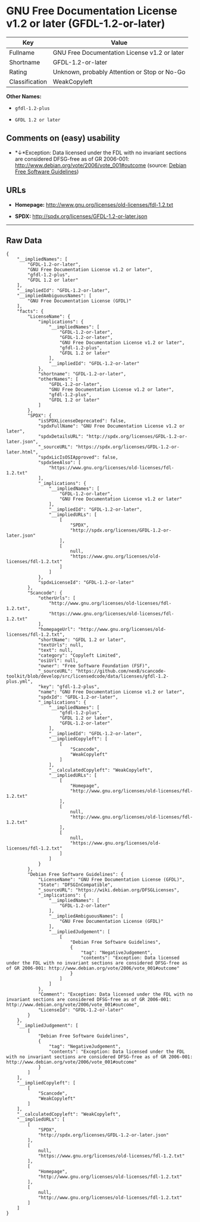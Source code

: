 * GNU Free Documentation License v1.2 or later (GFDL-1.2-or-later)

| Key              | Value                                          |
|------------------+------------------------------------------------|
| Fullname         | GNU Free Documentation License v1.2 or later   |
| Shortname        | GFDL-1.2-or-later                              |
| Rating           | Unknown, probably Attention or Stop or No-Go   |
| Classification   | WeakCopyleft                                   |

*Other Names:*

- =gfdl-1.2-plus=

- =GFDL 1.2 or later=

** Comments on (easy) usability

- *↓*Exception: Data licensed under the FDL with no invariant sections
  are considered DFSG-free as of GR 2006-001:
  http://www.debian.org/vote/2006/vote_001#outcome (source:
  [[https://wiki.debian.org/DFSGLicenses][Debian Free Software
  Guidelines]])

** URLs

- *Homepage:* http://www.gnu.org/licenses/old-licenses/fdl-1.2.txt

- *SPDX:* http://spdx.org/licenses/GFDL-1.2-or-later.json

--------------

** Raw Data

#+BEGIN_EXAMPLE
    {
        "__impliedNames": [
            "GFDL-1.2-or-later",
            "GNU Free Documentation License v1.2 or later",
            "gfdl-1.2-plus",
            "GFDL 1.2 or later"
        ],
        "__impliedId": "GFDL-1.2-or-later",
        "__impliedAmbiguousNames": [
            "GNU Free Documentation License (GFDL)"
        ],
        "facts": {
            "LicenseName": {
                "implications": {
                    "__impliedNames": [
                        "GFDL-1.2-or-later",
                        "GFDL-1.2-or-later",
                        "GNU Free Documentation License v1.2 or later",
                        "gfdl-1.2-plus",
                        "GFDL 1.2 or later"
                    ],
                    "__impliedId": "GFDL-1.2-or-later"
                },
                "shortname": "GFDL-1.2-or-later",
                "otherNames": [
                    "GFDL-1.2-or-later",
                    "GNU Free Documentation License v1.2 or later",
                    "gfdl-1.2-plus",
                    "GFDL 1.2 or later"
                ]
            },
            "SPDX": {
                "isSPDXLicenseDeprecated": false,
                "spdxFullName": "GNU Free Documentation License v1.2 or later",
                "spdxDetailsURL": "http://spdx.org/licenses/GFDL-1.2-or-later.json",
                "_sourceURL": "https://spdx.org/licenses/GFDL-1.2-or-later.html",
                "spdxLicIsOSIApproved": false,
                "spdxSeeAlso": [
                    "https://www.gnu.org/licenses/old-licenses/fdl-1.2.txt"
                ],
                "_implications": {
                    "__impliedNames": [
                        "GFDL-1.2-or-later",
                        "GNU Free Documentation License v1.2 or later"
                    ],
                    "__impliedId": "GFDL-1.2-or-later",
                    "__impliedURLs": [
                        [
                            "SPDX",
                            "http://spdx.org/licenses/GFDL-1.2-or-later.json"
                        ],
                        [
                            null,
                            "https://www.gnu.org/licenses/old-licenses/fdl-1.2.txt"
                        ]
                    ]
                },
                "spdxLicenseId": "GFDL-1.2-or-later"
            },
            "Scancode": {
                "otherUrls": [
                    "http://www.gnu.org/licenses/old-licenses/fdl-1.2.txt",
                    "https://www.gnu.org/licenses/old-licenses/fdl-1.2.txt"
                ],
                "homepageUrl": "http://www.gnu.org/licenses/old-licenses/fdl-1.2.txt",
                "shortName": "GFDL 1.2 or later",
                "textUrls": null,
                "text": null,
                "category": "Copyleft Limited",
                "osiUrl": null,
                "owner": "Free Software Foundation (FSF)",
                "_sourceURL": "https://github.com/nexB/scancode-toolkit/blob/develop/src/licensedcode/data/licenses/gfdl-1.2-plus.yml",
                "key": "gfdl-1.2-plus",
                "name": "GNU Free Documentation License v1.2 or later",
                "spdxId": "GFDL-1.2-or-later",
                "_implications": {
                    "__impliedNames": [
                        "gfdl-1.2-plus",
                        "GFDL 1.2 or later",
                        "GFDL-1.2-or-later"
                    ],
                    "__impliedId": "GFDL-1.2-or-later",
                    "__impliedCopyleft": [
                        [
                            "Scancode",
                            "WeakCopyleft"
                        ]
                    ],
                    "__calculatedCopyleft": "WeakCopyleft",
                    "__impliedURLs": [
                        [
                            "Homepage",
                            "http://www.gnu.org/licenses/old-licenses/fdl-1.2.txt"
                        ],
                        [
                            null,
                            "http://www.gnu.org/licenses/old-licenses/fdl-1.2.txt"
                        ],
                        [
                            null,
                            "https://www.gnu.org/licenses/old-licenses/fdl-1.2.txt"
                        ]
                    ]
                }
            },
            "Debian Free Software Guidelines": {
                "LicenseName": "GNU Free Documentation License (GFDL)",
                "State": "DFSGInCompatible",
                "_sourceURL": "https://wiki.debian.org/DFSGLicenses",
                "_implications": {
                    "__impliedNames": [
                        "GFDL-1.2-or-later"
                    ],
                    "__impliedAmbiguousNames": [
                        "GNU Free Documentation License (GFDL)"
                    ],
                    "__impliedJudgement": [
                        [
                            "Debian Free Software Guidelines",
                            {
                                "tag": "NegativeJudgement",
                                "contents": "Exception: Data licensed under the FDL with no invariant sections are considered DFSG-free as of GR 2006-001: http://www.debian.org/vote/2006/vote_001#outcome"
                            }
                        ]
                    ]
                },
                "Comment": "Exception: Data licensed under the FDL with no invariant sections are considered DFSG-free as of GR 2006-001: http://www.debian.org/vote/2006/vote_001#outcome",
                "LicenseId": "GFDL-1.2-or-later"
            }
        },
        "__impliedJudgement": [
            [
                "Debian Free Software Guidelines",
                {
                    "tag": "NegativeJudgement",
                    "contents": "Exception: Data licensed under the FDL with no invariant sections are considered DFSG-free as of GR 2006-001: http://www.debian.org/vote/2006/vote_001#outcome"
                }
            ]
        ],
        "__impliedCopyleft": [
            [
                "Scancode",
                "WeakCopyleft"
            ]
        ],
        "__calculatedCopyleft": "WeakCopyleft",
        "__impliedURLs": [
            [
                "SPDX",
                "http://spdx.org/licenses/GFDL-1.2-or-later.json"
            ],
            [
                null,
                "https://www.gnu.org/licenses/old-licenses/fdl-1.2.txt"
            ],
            [
                "Homepage",
                "http://www.gnu.org/licenses/old-licenses/fdl-1.2.txt"
            ],
            [
                null,
                "http://www.gnu.org/licenses/old-licenses/fdl-1.2.txt"
            ]
        ]
    }
#+END_EXAMPLE